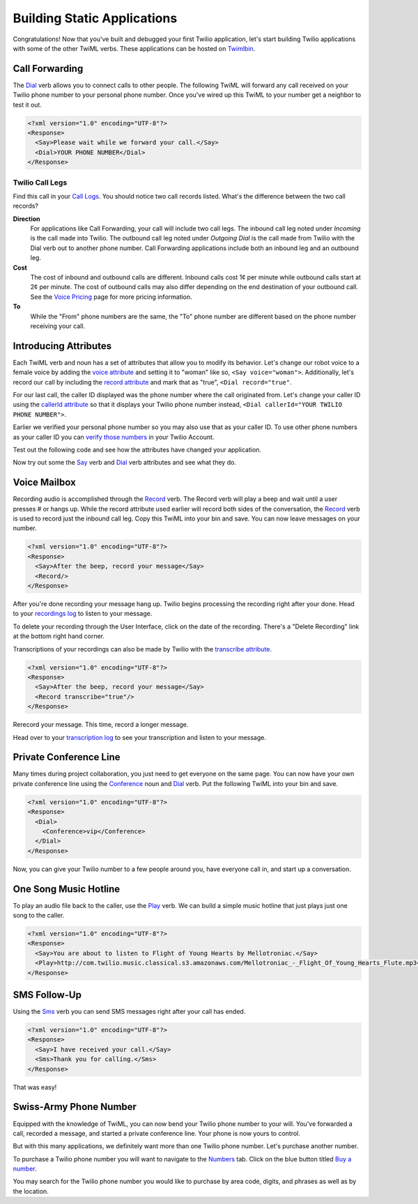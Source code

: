 .. _static_apps:

Building Static Applications
=============================

Congratulations! Now that you've built and debugged your first Twilio
application, let's start building Twilio applications with some of the other
TwiML verbs. These applications can be hosted on `Twimlbin`_. 


Call Forwarding
---------------

The `Dial`_ verb allows you to connect calls to other people. The following
TwiML will forward any call received on your Twilio phone number to your 
personal phone number. Once you've wired up this TwiML to your number get a 
neighbor to test it out. 

.. code-block:: xml

    <?xml version="1.0" encoding="UTF-8"?>
    <Response>
      <Say>Please wait while we forward your call.</Say>
      <Dial>YOUR PHONE NUMBER</Dial>
    </Response>

Twilio Call Legs
~~~~~~~~~~~~~~~~~

Find this call in your `Call Logs
<https://www.twilio.com/user/account/log/calls>`_. You should notice two call
records listed. What's the difference between the two call records?

**Direction**
	For applications like Call Forwarding, your call will include two call legs. The inbound call leg noted under *Incoming* is the call made into Twilio. The outbound call leg noted under *Outgoing Dial* is the call made from Twilio with the Dial verb out to another phone number. Call Forwarding applications include both an inbound leg and an outbound leg. 

**Cost**
	The cost of inbound and outbound calls are different. Inbound calls cost 1¢ per minute while outbound calls start at 2¢ per minute. The cost of outbound calls may also differ depending on the end destination of your outbound call. See the `Voice Pricing`_ page for more pricing information.

**To**
	While the "From" phone numbers are the same, the "To" phone number are different based on the phone number receiving your call.

Introducing Attributes
------------------------

Each TwiML verb and noun has a set of attributes that allow you to modify its
behavior. Let's change our robot voice to a female voice by adding the `voice
attribute <http://www.twilio.com/docs/api/twiml/say#attributes-voice>`_ and
setting it to "woman" like so, ``<Say voice="woman">``. Additionally, let's 
record our call by including the `record attribute 
<http://www.twilio.com/docs/api/twiml/dial#attributes-record>`_ and mark that
as "true", ``<Dial record="true"``. 

For our last call, the caller ID displayed was the phone number where the call
originated from. Let's change your caller ID using the `callerId attribute
<http://www.twilio.com/docs/api/twiml/dial#attributes-caller-id>`_ so that it
displays your Twilio phone number instead, ``<Dial callerId="YOUR TWILIO PHONE NUMBER">``. 

Earlier we verified your personal phone number so you may also use that as your 
caller ID. To use other phone numbers as your caller ID you can `verify those 
numbers <https://www.twilio.com/user/account/phone-numbers/verified>`_ in your Twilio Account.

Test out the following code and see how the attributes have changed your
application.

.. code-block:: xml
   :emphasize-lines: 3-4

    <?xml version="1.0" encoding="UTF-8"?>
    <Response>
      <Say voice="woman">Please wait while we forward your call</Say>
      <Dial record="true" callerId="YOUR TWILIO PHONE NUMBER">
        YOUR PHONE NUMBER
      </Dial>
    </Response>

Now try out some the `Say`_ verb and `Dial`_ verb attributes and see what
they do. 

Voice Mailbox
-------------

Recording audio is accomplished through the `Record`_ verb. The Record verb
will play a beep and wait until a user presses # or hangs up. While the record
attribute used earlier will record both sides of the conversation, the
`Record`_ verb is used to record just the inbound call leg. Copy this TwiML
into your bin and save. You can now leave messages on your number.

.. code-block:: xml

    <?xml version="1.0" encoding="UTF-8"?>
    <Response>
      <Say>After the beep, record your message</Say>
      <Record/>
    </Response>

After you're done recording your message hang up. Twilio begins processing the
recording right after your done. Head to your `recordings log
<https://www.twilio.com/user/account/log/recordings>`_ to listen to your
message.

To delete your recording through the User Interface, click on the date of the
recording. There's a "Delete Recording" link at the bottom right hand corner.

.. image:: _static/recording.png

Transcriptions of your recordings can also be made by Twilio with the
`transcribe attribute
<http://www.twilio.com/docs/api/twiml/record#attributes-transcribe>`_.

.. code-block:: xml

    <?xml version="1.0" encoding="UTF-8"?>
    <Response>
      <Say>After the beep, record your message</Say>
      <Record transcribe="true"/>
    </Response>

Rerecord your message. This time, record a longer message. 

Head over to your `transcription log
<https://www.twilio.com/user/account/log/transcriptions>`_ to see your
transcription and listen to your message.

Private Conference Line
-----------------------

Many times during project collaboration, you just need to get everyone on the same
page. You can now have your own private conference line using the `Conference`_
noun and `Dial`_ verb. Put the following TwiML into your bin and save.  

.. code-block:: xml

    <?xml version="1.0" encoding="UTF-8"?>
    <Response>
      <Dial>
        <Conference>vip</Conference>
      </Dial>
    </Response>

Now, you can give your Twilio number to a few people around you, have everyone call
in, and start up a conversation.


One Song Music Hotline
-----------------------

To play an audio file back to the caller, use the `Play`_ verb. We can build a
simple music hotline that just plays just one song to the caller.

.. code-block:: xml

    <?xml version="1.0" encoding="UTF-8"?>
    <Response>
      <Say>You are about to listen to Flight of Young Hearts by Mellotroniac.</Say>
      <Play>http://com.twilio.music.classical.s3.amazonaws.com/Mellotroniac_-_Flight_Of_Young_Hearts_Flute.mp3</Play>
    </Response>


SMS Follow-Up
--------------

Using the `Sms`_ verb you can send SMS messages right after your call has ended. 

.. code-block:: xml

    <?xml version="1.0" encoding="UTF-8"?>
    <Response>
      <Say>I have received your call.</Say>
      <Sms>Thank you for calling.</Sms>
    </Response>

That was easy!

Swiss-Army Phone Number
-----------------------

Equipped with the knowledge of TwiML, you can now bend your Twilio phone number
to your will. You've forwarded a call, recorded a message, and started a
private conference line. Your phone is now yours to control.

But with this many applications, we definitely want more than one Twilio phone
number. Let's purchase another number.

To purchase a Twilio phone number you will want to navigate to the `Numbers
<https://www.twilio.com/user/account/phone-numbers/incoming>`_ tab. Click on
the blue button titled `Buy a number
<https://www.twilio.com/user/account/phone-numbers/available/local>`_.

.. image:: _static/buy_number.png
	:class: screenshot

You may search for the Twilio phone number you would like to purchase by
area code, digits, and phrases as well as by the location.

.. _Twimlbin: http://twimlbin.com
.. _Voice Pricing: http://www.twilio.com/voice/pricing
.. _Say: https://www.twilio.com/docs/api/twiml/say
.. _Sms: https://www.twilio.com/docs/api/twiml/sms
.. _Play: https://www.twilio.com/docs/api/twiml/play
.. _Record: https://www.twilio.com/docs/api/twiml/record
.. _Dial: https://www.twilio.com/docs/api/twiml/dial
.. _Conference: https://www.twilio.com/docs/api/twiml/conference
